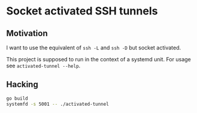 * Socket activated SSH tunnels

** Motivation
I want to use the equivalent of =ssh -L= and =ssh -D= but socket activated.

This project is supposed to run in the context of a systemd unit.
For usage see =activated-tunnel --help=.

** Hacking
#+begin_src sh
go build
systemfd -s 5001 -- ./activated-tunnel
#+end_src
